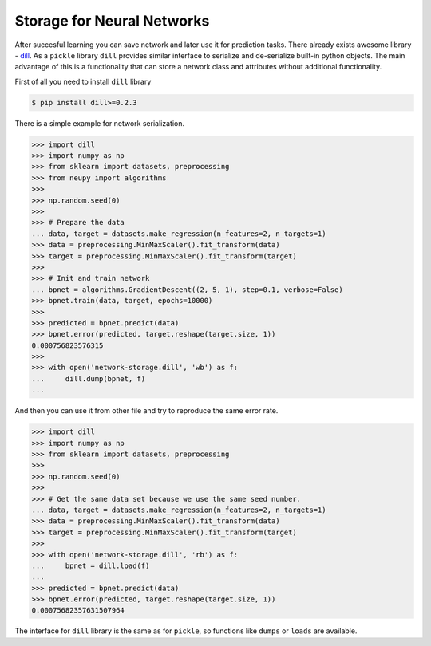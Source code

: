 Storage for Neural Networks
===========================

After succesful learning you can save network and later use it for prediction tasks.
There already exists awesome library - `dill <https://github.com/uqfoundation/dill>`_.
As a ``pickle`` library ``dill`` provides similar interface to serialize and de-serialize built-in python objects.
The main advantage of this is a functionality that can store a network class and attributes without additional functionality.

First of all you need to install ``dill`` library

.. code-block:: bash

    $ pip install dill>=0.2.3

There is a simple example for network serialization.

.. code-block:: python

    >>> import dill
    >>> import numpy as np
    >>> from sklearn import datasets, preprocessing
    >>> from neupy import algorithms
    >>>
    >>> np.random.seed(0)
    >>>
    >>> # Prepare the data
    ... data, target = datasets.make_regression(n_features=2, n_targets=1)
    >>> data = preprocessing.MinMaxScaler().fit_transform(data)
    >>> target = preprocessing.MinMaxScaler().fit_transform(target)
    >>>
    >>> # Init and train network
    ... bpnet = algorithms.GradientDescent((2, 5, 1), step=0.1, verbose=False)
    >>> bpnet.train(data, target, epochs=10000)
    >>>
    >>> predicted = bpnet.predict(data)
    >>> bpnet.error(predicted, target.reshape(target.size, 1))
    0.000756823576315
    >>>
    >>> with open('network-storage.dill', 'wb') as f:
    ...     dill.dump(bpnet, f)
    ...

And then you can use it from other file and try to reproduce the same error rate.

.. code-block:: python

    >>> import dill
    >>> import numpy as np
    >>> from sklearn import datasets, preprocessing
    >>>
    >>> np.random.seed(0)
    >>>
    >>> # Get the same data set because we use the same seed number.
    ... data, target = datasets.make_regression(n_features=2, n_targets=1)
    >>> data = preprocessing.MinMaxScaler().fit_transform(data)
    >>> target = preprocessing.MinMaxScaler().fit_transform(target)
    >>>
    >>> with open('network-storage.dill', 'rb') as f:
    ...     bpnet = dill.load(f)
    ...
    >>> predicted = bpnet.predict(data)
    >>> bpnet.error(predicted, target.reshape(target.size, 1))
    0.00075682357631507964

The interface for ``dill`` library is the same as for ``pickle``, so functions
like ``dumps`` or ``loads`` are available.

